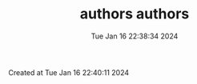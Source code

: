 



#+TITLE: authors

#+DATE: Tue Jan 16 22:38:34 2024



#+TITLE: authors

Created at Tue Jan 16 22:40:11 2024



